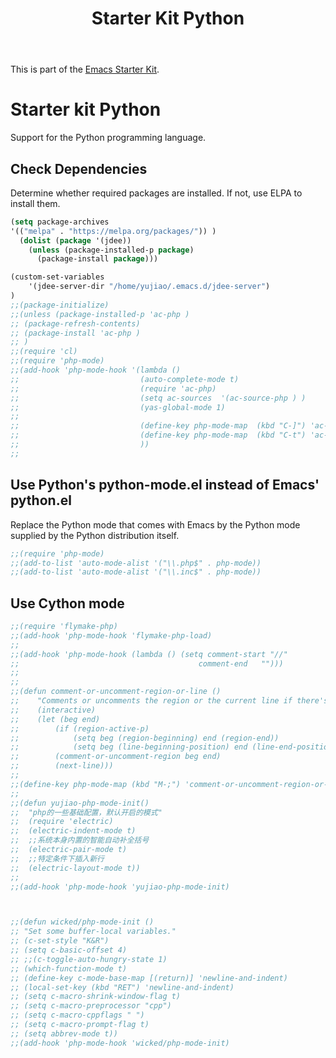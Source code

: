 #+TITLE: Starter Kit Python
#+OPTIONS: toc:nil num:nil ^:nil

This is part of the [[file:starter-kit.org][Emacs Starter Kit]].

* Starter kit Python

Support for the Python programming language.

** Check Dependencies

Determine whether required packages are installed. If not, use ELPA to
install them.
#+begin_src emacs-lisp
(setq package-archives
'(("melpa" . "https://melpa.org/packages/")) )
  (dolist (package '(jdee))
    (unless (package-installed-p package)
      (package-install package)))

(custom-set-variables
	'(jdee-server-dir "/home/yujiao/.emacs.d/jdee-server")
)
;;(package-initialize)
;;(unless (package-installed-p 'ac-php )
;; (package-refresh-contents)
;; (package-install 'ac-php )
;; )
;;(require 'cl)
;;(require 'php-mode)
;;(add-hook 'php-mode-hook '(lambda ()
;;                           (auto-complete-mode t)
;;                           (require 'ac-php)
;;                           (setq ac-sources  '(ac-source-php ) )
;;                           (yas-global-mode 1)
;;
;;                           (define-key php-mode-map  (kbd "C-]") 'ac-php-find-symbol-at-point)   ;goto define
;;                           (define-key php-mode-map  (kbd "C-t") 'ac-php-location-stack-back   ) ;go back
;;                           ))
;;
#+end_src

** Use Python's python-mode.el instead of Emacs' python.el
   :PROPERTIES:
   :CUSTOM_ID: python
   :END:
Replace the Python mode that comes with Emacs by the Python mode
supplied by the Python distribution itself.
#+begin_src emacs-lisp
;;(require 'php-mode)
;;(add-to-list 'auto-mode-alist '("\\.php$" . php-mode))
;;(add-to-list 'auto-mode-alist '("\\.inc$" . php-mode))
#+end_src

** Use Cython mode
   :PROPERTIES:
   :CUSTOM_ID: cython
   :END:
#+begin_src emacs-lisp
;;(require 'flymake-php)
;;(add-hook 'php-mode-hook 'flymake-php-load)
;;
;;(add-hook 'php-mode-hook (lambda () (setq comment-start "//"
;;                                        comment-end   "")))
;;
;;
;;(defun comment-or-uncomment-region-or-line ()
;;    "Comments or uncomments the region or the current line if there's no active region."
;;    (interactive)
;;    (let (beg end)
;;        (if (region-active-p)
;;            (setq beg (region-beginning) end (region-end))
;;            (setq beg (line-beginning-position) end (line-end-position)))
;;        (comment-or-uncomment-region beg end)
;;        (next-line)))
;;
;;(define-key php-mode-map (kbd "M-;") 'comment-or-uncomment-region-or-line)
;;
;;(defun yujiao-php-mode-init()
;;	"php的一些基础配置，默认开启的模式"
;;	(require 'electric)
;;	(electric-indent-mode t)
;;	;;系统本身内置的智能自动补全括号
;;	(electric-pair-mode t)
;;	;;特定条件下插入新行
;;	(electric-layout-mode t))
;;
;;(add-hook 'php-mode-hook 'yujiao-php-mode-init)



;;(defun wicked/php-mode-init ()
;; "Set some buffer-local variables."
;; (c-set-style "K&R")
;; (setq c-basic-offset 4)
;; ;;(c-toggle-auto-hungry-state 1)
;; (which-function-mode t)
;; (define-key c-mode-base-map [(return)] 'newline-and-indent)
;; (local-set-key (kbd "RET") 'newline-and-indent)
;; (setq c-macro-shrink-window-flag t)
;; (setq c-macro-preprocessor "cpp")
;; (setq c-macro-cppflags " ")
;; (setq c-macro-prompt-flag t)
;; (setq abbrev-mode t))
;;(add-hook 'php-mode-hook 'wicked/php-mode-init)

#+end_src

   
